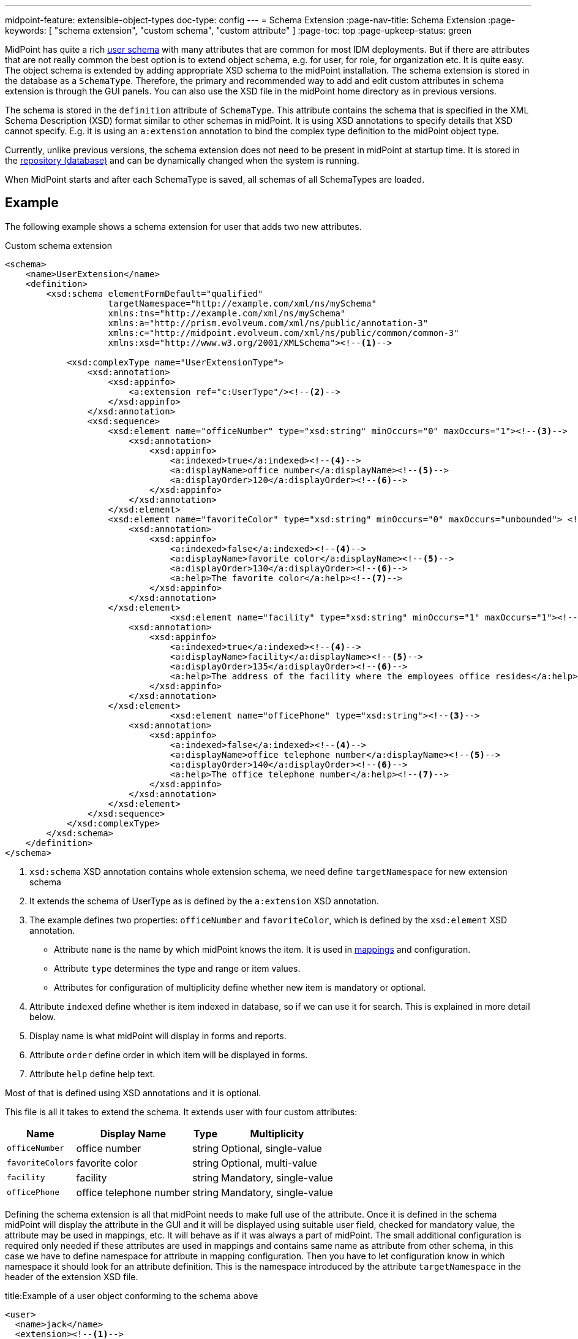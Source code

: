 ---
midpoint-feature: extensible-object-types
doc-type: config
---
= Schema Extension
:page-nav-title: Schema Extension
:page-keywords: [ "schema extension", "custom schema", "custom attribute" ]
:page-toc: top
:page-upkeep-status: green

MidPoint has quite a rich xref:/midpoint/architecture/archive/data-model/midpoint-common-schema/usertype/[user schema] with many attributes that are common for most IDM deployments.
But if there are attributes that are not really common the best option is to extend object schema, e.g. for user, for role, for organization etc.
It is quite easy.
The object schema is extended by adding appropriate XSD schema to the midPoint installation.
The schema extension is stored in the database as a `SchemaType`. Therefore, the primary and recommended way to add and edit custom attributes in schema extension is through the GUI panels.
You can also use the XSD file in the midPoint home directory as in previous versions.

The schema is stored in the `definition` attribute of `SchemaType`. This attribute contains the schema that is specified in the XML Schema Description (XSD) format similar to other schemas in midPoint.
It is using XSD annotations to specify details that XSD cannot specify.
E.g. it is using an `a:extension` annotation to bind the complex type definition to the midPoint object type.

Currently, unlike previous versions, the schema extension does not need to be present in midPoint at startup time.
It is stored in the xref:/midpoint/reference/repository/[repository (database)]
and can be dynamically changed when the system is running.

When MidPoint starts and after each SchemaType is saved, all schemas of all SchemaTypes are loaded.

== Example

The following example shows a schema extension for user that adds two new attributes.

.Custom schema extension
[source,xml]
----
<schema>
    <name>UserExtension</name>
    <definition>
        <xsd:schema elementFormDefault="qualified"
                    targetNamespace="http://example.com/xml/ns/mySchema"
                    xmlns:tns="http://example.com/xml/ns/mySchema"
                    xmlns:a="http://prism.evolveum.com/xml/ns/public/annotation-3"
                    xmlns:c="http://midpoint.evolveum.com/xml/ns/public/common/common-3"
                    xmlns:xsd="http://www.w3.org/2001/XMLSchema"><!--1-->

            <xsd:complexType name="UserExtensionType">
                <xsd:annotation>
                    <xsd:appinfo>
                        <a:extension ref="c:UserType"/><!--2-->
                    </xsd:appinfo>
                </xsd:annotation>
                <xsd:sequence>
                    <xsd:element name="officeNumber" type="xsd:string" minOccurs="0" maxOccurs="1"><!--3-->
                        <xsd:annotation>
                            <xsd:appinfo>
                                <a:indexed>true</a:indexed><!--4-->
                                <a:displayName>office number</a:displayName><!--5-->
                                <a:displayOrder>120</a:displayOrder><!--6-->
                            </xsd:appinfo>
                        </xsd:annotation>
                    </xsd:element>
                    <xsd:element name="favoriteColor" type="xsd:string" minOccurs="0" maxOccurs="unbounded"> <!--3-->
                        <xsd:annotation>
                            <xsd:appinfo>
                                <a:indexed>false</a:indexed><!--4-->
                                <a:displayName>favorite color</a:displayName><!--5-->
                                <a:displayOrder>130</a:displayOrder><!--6-->
                                <a:help>The favorite color</a:help><!--7-->
                            </xsd:appinfo>
                        </xsd:annotation>
                    </xsd:element>
 			        <xsd:element name="facility" type="xsd:string" minOccurs="1" maxOccurs="1"><!--3-->
                        <xsd:annotation>
                            <xsd:appinfo>
                                <a:indexed>true</a:indexed><!--4-->
                                <a:displayName>facility</a:displayName><!--5-->
                                <a:displayOrder>135</a:displayOrder><!--6-->
                                <a:help>The address of the facility where the employees office resides</a:help><!--7-->
                            </xsd:appinfo>
                        </xsd:annotation>
                    </xsd:element>
			        <xsd:element name="officePhone" type="xsd:string"><!--3-->
                        <xsd:annotation>
                            <xsd:appinfo>
                                <a:indexed>false</a:indexed><!--4-->
                                <a:displayName>office telephone number</a:displayName><!--5-->
                                <a:displayOrder>140</a:displayOrder><!--6-->
                                <a:help>The office telephone number</a:help><!--7-->
                            </xsd:appinfo>
                        </xsd:annotation>
                    </xsd:element>
                </xsd:sequence>
            </xsd:complexType>
        </xsd:schema>
    </definition>
</schema>
----
<1> `xsd:schema` XSD annotation contains whole extension schema, we need define `targetNamespace` for new extension schema
<2> It extends the schema of UserType as is defined by the `a:extension` XSD annotation.
<3> The example defines two properties: `officeNumber` and `favoriteColor`, which is defined by the `xsd:element` XSD annotation.
- Attribute `name` is the name by which midPoint knows the item. It is used in xref:/midpoint/reference/expressions/[mappings] and configuration.
- Attribute `type` determines the type and range or item values.
- Attributes for configuration of multiplicity define whether new item is mandatory or optional.
<4> Attribute `indexed` define whether is item indexed in database, so if we can use it for search. This is explained in more detail below.
<5> Display name is what midPoint will display in forms and reports.
<6> Attribute `order` define order in which item will be displayed in forms.
<7> Attribute `help` define help text.

Most of that is defined using XSD annotations and it is optional.

This file is all it takes to extend the schema.
It extends user with four custom attributes:

[%autowidth]
|===
| Name | Display Name | Type | Multiplicity

| `officeNumber`
| office number
| string
| Optional, single-value

| `favoriteColors`
| favorite color
| string
| Optional, multi-value

| `facility`
| facility
| string
| Mandatory, single-value

| `officePhone`
| office telephone number
| string
| Mandatory, single-value

|===

Defining the schema extension is all that midPoint needs to make full use of the attribute.
Once it is defined in the schema midPoint will display the attribute in the GUI and it will be displayed
using suitable user field, checked for mandatory value, the attribute may be used in mappings, etc.
It will behave as if it was always a part of midPoint.
The small additional configuration is required only needed if these attributes are used in mappings
and contains same name as attribute from other schema, in this case we have to define namespace for attribute in mapping configuration.
Then you have to let configuration know in which namespace it should look for an attribute definition.
This is the namespace introduced by the attribute `targetNamespace` in the header of the extension XSD file.

.title:Example of a user object conforming to the schema above
[source,xml]
----
<user>
  <name>jack</name>
  <extension><!--1-->
    <officeNumber>001</officeNumber>
    <favoriteColor>Black with white skull on it</favoriteColor>
  </extension>
  <fullName>Jack Sparrow</fullName>
  ...
</user>

----
<1> All values of attributes from the extension schema can be seen in the `extension` tag in the XML file.

A more complex schema examples are provided in the git link:https://github.com/Evolveum/midpoint-samples/tree/master/samples/schema[samples/schema directory].

== Data Types Supported

Extension items fall into two categories depending on how they are stored in midPoint repository: *indexed* and *not indexed*.

. Not indexed items are stored in object's XML representation only.
So they are preserved by the repository, but it is not possible to select objects by their values.
E.g. in the example above, it is possible to formulate a query "give me all users with extension/officeNumber = '111'"
but not "give me all users with extension/favoriteColor = 'green'".

. Indexed items are stored in object's XML representation, as well as in extra columns that
are used for querying objects based on their properties' values.
So they can be used in object queries.

For non-indexed extension items, all data types are supported.

For indexed items, the following types are fully supported:

[%autowidth,cols=3]
|===
h| XML type (Java type)
h| How is it stored in xref:/midpoint/reference/repository/native-postgresql/[Native repository]?
h| How is it stored in xref:/midpoint/reference/repository/generic/[Generic repository]?

| xsd:string (String)
a| stored in `ext` JSONB column as string value
a| table `m_object_ext_string`

| xsd:int (Integer)
.3+a| stored in `ext` JSONB as numeric

This is not JSON/EcmaScript limited number, but virtually limitless PostgreSQL numeric value.
.2+a| table `m_object_ext_long`

| xsd:long (Long)

| xsd:integer (BigInteger)
a| table `m_object_ext_string`: This type is stored as strings because it doesn't fit into "long" type range.
This means that the support is *very limited* and especially comparison operations are not numerically correct!

| xsd:boolean (Boolean)
a| stored in `ext` JSONB as boolean
a| table `m_object_ext_boolean`

| xsd:dateTime (XMLGregorianCalendar)
a| stored in `ext` JSONB as string, formatted as https://en.wikipedia.org/wiki/ISO_8601[ISO 8601]
long date and time with `Z` timezone
a| table `m_object_ext_date`

| t:PolyStringType
a| stored in `ext` JSONB as object `{"o":"orig value","n":"normvalue"}`
a| table `m_object_ext_poly`

| c:ObjectReferenceType
a| stored in `ext` JSONB as object `{"o":"oid","t":"type","r":relationUrlId}`,
type uses ObjectType DB enum values, relation is URL ID from `m_uri` table
a| table `m_object_ext_reference`

| enumerations
a| stored in `ext` JSONB as string
a| table `m_object_ext_string`

|===

Java types are mentioned as well, because they are relevant when the real value of the extension
item is used, for instance, in scripting expressions using Groovy.

The default value for `indexed` flag (i.e. the XSD annotation) is `true` for the above supported types,
and it can be switched to `false` if the property is not important for searching.
For other property types, complex types or extension containers (and their content) it is `false`
and cannot be changed to `true`.
It is only possible to search by the properties on the top level of the extension container.

[NOTE]
Word "indexed" here means that the information is externalized in the repository in such a way
that the query against that item is possible.
It does not necessarily mean, that it is well indexed for all supported oprations.
Indexing everything on the DB level for every possible filter type is simply not reasonable,
there are always compromises and specific index can be added for critical queries as needed.
But this always depends on the specific deployment and you should consult your DB admin about it.
Basic cases should be reasonably well indexed out-of-the-box.
See xref:/midpoint/reference/repository/native-postgresql/db-maintenance/#index-tuning[Index tuning] for more information.

The following table lists partially supported types, describing the limitations:

[%autowidth]
|===
| Type | Prism/GUI limitations | Repository support

| xsd:short (Short)
a| Not fully supported by Prism API, no support on GUI.
a| Full support.
Native repo stores it in `ext` JSONB as numeric.

Generic repo stores it in `m_object_ext_long`.

| xsd:decimal (BigDecimal)
a| Not fully supported by Prism API
.3+a| Full support in the Native repo, stored in `ext` JSONB as numeric.

Generic repo stores it in `m_object_ext_string`, because the types do not fit into "long" type range.
This means the support for these types is *very limited*:

* comparisons like "less than", "more than" don't work at all (or provide wrong results),
* equality test is to be used with a great care, as it can provide false negative results (e.g. 0.4999999999 vs. 0.5 vs 0.5000000001).

| xsd:double (Double)
.2+a| No support on GUI.

| xsd:float (Float)

|===

It is recommended to use one of the fully supported types from the first table instead of these types.

=== Using midPoint types

It is possible to define custom attributes using midPoint types.
For example, if there is a need to specify various activation status types for users in your environment, it is possible to define a custom attribute for activation using ActivationStatusType type.
If there is another requirement e.g. for supporting more than one password for the user, ProtectedStringType can be used in such a case.
To allow using of midPoint types, proper schemas have to be added to the extension schema definition using import element as the example below shows:

[source,xml]
----
<schema>
    <name>UserExtension</name>
    <definition>
        <xsd:schema elementFormDefault="qualified"
                    targetNamespace="http://example.com/xml/ns/mySchema"
                    xmlns:tns="http://example.com/xml/ns/mySchema"
                    xmlns:a="http://prism.evolveum.com/xml/ns/public/annotation-3"
                    xmlns:c="http://midpoint.evolveum.com/xml/ns/public/common/common-3"
                    xmlns:t="http://prism.evolveum.com/xml/ns/public/types-3"
                    xmlns:xsd="http://www.w3.org/2001/XMLSchema">

            <xsd:import namespace="http://midpoint.evolveum.com/xml/ns/public/common/common-3"/>
            <xsd:import namespace="http://prism.evolveum.com/xml/ns/public/types-3"/>

            <xsd:complexType name="UserExtensionType">
                <xsd:annotation>
                    <xsd:appinfo>
                        <a:extension ref="c:UserType"/>
                    </xsd:appinfo>
                </xsd:annotation>
                <xsd:sequence>
                    <xsd:element name="customAdministrativeStatus" type="c:ActivationStatusType" minOccurs="0">
                        <xsd:annotation>
                            <xsd:appinfo>
                                <a:indexed>true</a:indexed>
                                <a:displayName>Custom Administrative status</a:displayName>
                                <a:displayOrder>250</a:displayOrder>
                            </xsd:appinfo>
                        </xsd:annotation>
                    </xsd:element>
                    <xsd:element name="secondaryPassword" type="t:ProtectedStringType" minOccurs="0">
                        <xsd:annotation>
                            <xsd:appinfo>
                                <a:indexed>false</a:indexed>
                                <a:displayName>Secondary Password</a:displayName>
                                <a:displayOrder>260</a:displayOrder>
                            </xsd:appinfo>
                        </xsd:annotation>
                    </xsd:element>
                </xsd:sequence>
            </xsd:complexType>
        </xsd:schema>
    </definition>
</schema>
----
